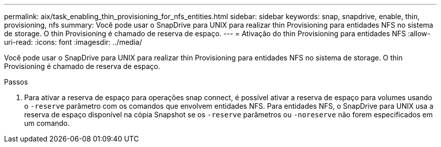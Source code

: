 ---
permalink: aix/task_enabling_thin_provisioning_for_nfs_entities.html 
sidebar: sidebar 
keywords: snap, snapdrive, enable, thin, provisioning, nfs 
summary: Você pode usar o SnapDrive para UNIX para realizar thin Provisioning para entidades NFS no sistema de storage. O thin Provisioning é chamado de reserva de espaço. 
---
= Ativação do thin Provisioning para entidades NFS
:allow-uri-read: 
:icons: font
:imagesdir: ../media/


[role="lead"]
Você pode usar o SnapDrive para UNIX para realizar thin Provisioning para entidades NFS no sistema de storage. O thin Provisioning é chamado de reserva de espaço.

.Passos
. Para ativar a reserva de espaço para operações snap connect, é possível ativar a reserva de espaço para volumes usando o `-reserve` parâmetro com os comandos que envolvem entidades NFS. Para entidades NFS, o SnapDrive para UNIX usa a reserva de espaço disponível na cópia Snapshot se os `-reserve` parâmetros ou `-noreserve` não forem especificados em um comando.

